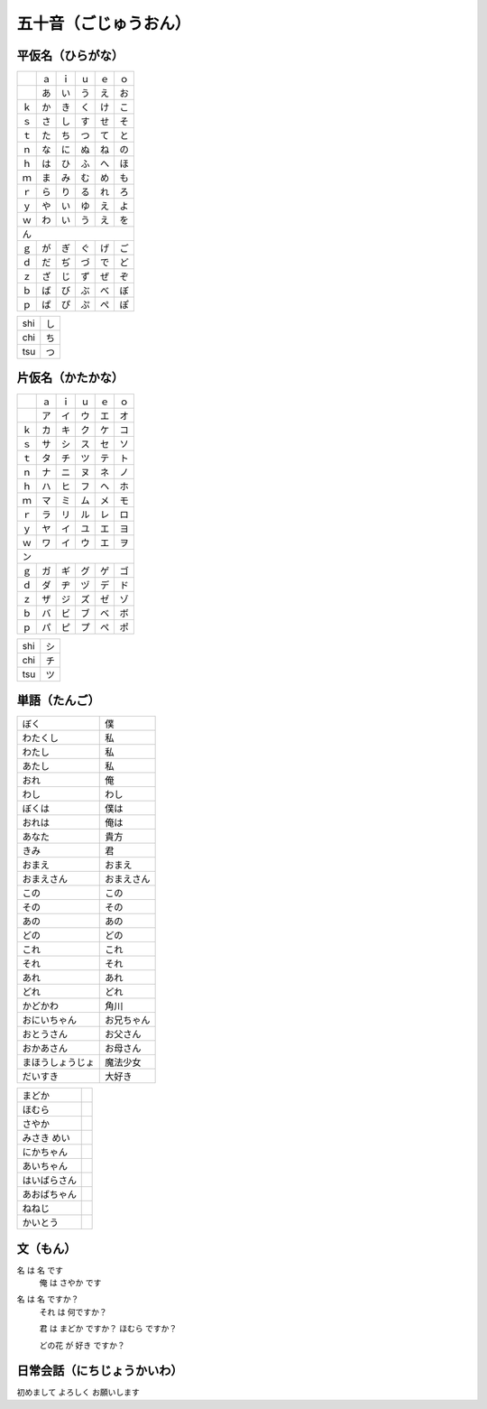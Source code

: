 五十音（ごじゅうおん）
======================

平仮名（ひらがな）
------------------

.. raw:: html

    <div style="width:240px">

+--+--+--+--+--+--+
|　|ａ|ｉ|ｕ|ｅ|ｏ|
+--+--+--+--+--+--+
|　|あ|い|う|え|お|
+--+--+--+--+--+--+
|ｋ|か|き|く|け|こ|
+--+--+--+--+--+--+
|ｓ|さ|し|す|せ|そ|
+--+--+--+--+--+--+
|ｔ|た|ち|つ|て|と|
+--+--+--+--+--+--+
|ｎ|な|に|ぬ|ね|の|
+--+--+--+--+--+--+
|ｈ|は|ひ|ふ|へ|ほ|
+--+--+--+--+--+--+
|ｍ|ま|み|む|め|も|
+--+--+--+--+--+--+
|ｒ|ら|り|る|れ|ろ|
+--+--+--+--+--+--+
|ｙ|や|い|ゆ|え|よ|
+--+--+--+--+--+--+
|ｗ|わ|い|う|え|を|
+--+--+--+--+--+--+
|ん               |
+--+--+--+--+--+--+
|ｇ|が|ぎ|ぐ|げ|ご|
+--+--+--+--+--+--+
|ｄ|だ|ぢ|づ|で|ど|
+--+--+--+--+--+--+
|ｚ|ざ|じ|ず|ぜ|ぞ|
+--+--+--+--+--+--+
|ｂ|ば|び|ぶ|べ|ぼ|
+--+--+--+--+--+--+
|ｐ|ぱ|ぴ|ぷ|ぺ|ぽ|
+--+--+--+--+--+--+

=== ==
shi し
chi ち
tsu つ
=== ==

.. raw:: html

    </div>

片仮名（かたかな）
------------------

.. raw:: html

    <div style="width:240px">

+--+--+--+--+--+--+
|　|ａ|ｉ|ｕ|ｅ|ｏ|
+--+--+--+--+--+--+
|　|ア|イ|ウ|エ|オ|
+--+--+--+--+--+--+
|ｋ|カ|キ|ク|ケ|コ|
+--+--+--+--+--+--+
|ｓ|サ|シ|ス|セ|ソ|
+--+--+--+--+--+--+
|ｔ|タ|チ|ツ|テ|ト|
+--+--+--+--+--+--+
|ｎ|ナ|ニ|ヌ|ネ|ノ|
+--+--+--+--+--+--+
|ｈ|ハ|ヒ|フ|ヘ|ホ|
+--+--+--+--+--+--+
|ｍ|マ|ミ|ム|メ|モ|
+--+--+--+--+--+--+
|ｒ|ラ|リ|ル|レ|ロ|
+--+--+--+--+--+--+
|ｙ|ヤ|イ|ユ|エ|ヨ|
+--+--+--+--+--+--+
|ｗ|ワ|イ|ウ|エ|ヲ|
+--+--+--+--+--+--+
|ン               |
+--+--+--+--+--+--+
|ｇ|ガ|ギ|グ|ゲ|ゴ|
+--+--+--+--+--+--+
|ｄ|ダ|ヂ|ヅ|デ|ド|
+--+--+--+--+--+--+
|ｚ|ザ|ジ|ズ|ゼ|ゾ|
+--+--+--+--+--+--+
|ｂ|バ|ビ|ブ|ベ|ボ|
+--+--+--+--+--+--+
|ｐ|パ|ピ|プ|ペ|ポ|
+--+--+--+--+--+--+

=== ==
shi シ
chi チ
tsu ツ
=== ==

.. raw:: html

    </div>

単語（たんご）
--------------

.. raw:: html

    <div style="width:240px">

================ ==========
ぼく             僕
わたくし         私
わたし           私
あたし           私
おれ             俺
わし             わし
ぼくは           僕は
おれは           俺は

あなた           貴方
きみ             君
おまえ           おまえ
おまえさん       おまえさん

この             この
その             その
あの             あの
どの             どの
これ             これ
それ             それ
あれ             あれ
どれ             どれ

かどかわ         角川

おにいちゃん     お兄ちゃん
おとうさん       お父さん
おかあさん       お母さん

まほうしょうじょ 魔法少女

だいすき         大好き
================ ==========

============ =
まどか
ほむら
さやか

みさき めい

にかちゃん

あいちゃん
はいばらさん

あおばちゃん
ねねじ

かいとう
============ =

.. raw:: html

    </div>

文（もん）
----------

名 は 名 です
  俺 は さやか です

名 は 名 ですか？
  それ は 何ですか？

  君 は まどか ですか？ ほむら ですか？

  どの花 が 好き ですか？

日常会話（にちじょうかいわ）
----------------------------

初めまして よろしく お願いします
